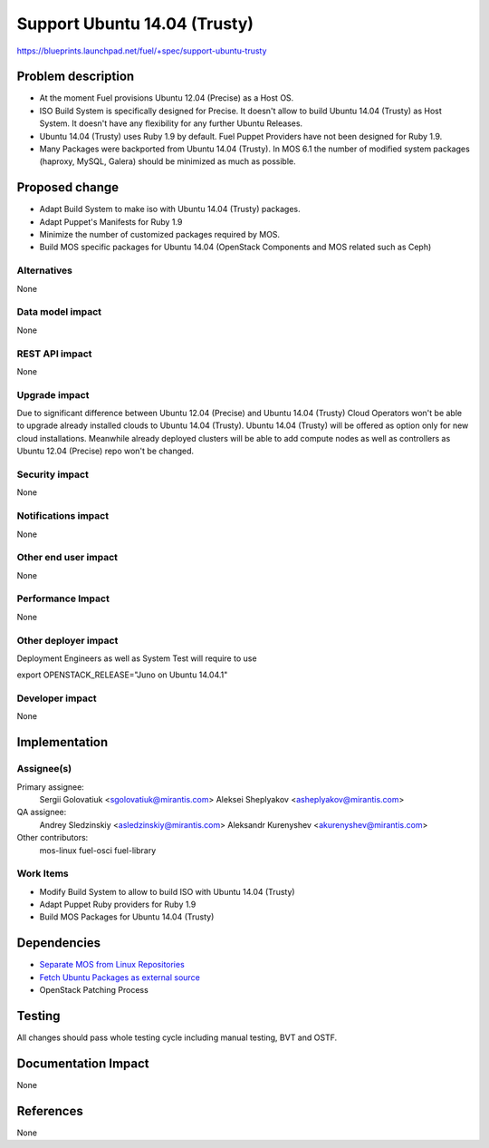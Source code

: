..
 This work is licensed under a Creative Commons Attribution 3.0 Unported
 License.

 http://creativecommons.org/licenses/by/3.0/legalcode

============================================
Support Ubuntu 14.04 (Trusty)
============================================

https://blueprints.launchpad.net/fuel/+spec/support-ubuntu-trusty

Problem description
===================

* At the moment Fuel provisions Ubuntu 12.04 (Precise) as a Host OS.

* ISO Build System is specifically designed for Precise. It doesn't allow to
  build Ubuntu 14.04 (Trusty) as Host System. It doesn't have any flexibility
  for any further Ubuntu Releases.

* Ubuntu 14.04 (Trusty) uses Ruby 1.9 by default. Fuel Puppet Providers have
  not been designed for Ruby 1.9.

* Many Packages were backported from Ubuntu 14.04 (Trusty). In MOS 6.1 the
  number of modified system packages (haproxy, MySQL, Galera) should be
  minimized as much as possible.

Proposed change
===============

- Adapt Build System to make iso with Ubuntu 14.04 (Trusty) packages.

- Adapt Puppet's Manifests for Ruby 1.9

- Minimize the number of customized packages required by MOS.

- Build MOS specific packages for Ubuntu 14.04 (OpenStack Components and MOS
  related such as Ceph)

Alternatives
------------

None

Data model impact
-----------------

None

REST API impact
---------------

None

Upgrade impact
--------------

Due to significant difference between Ubuntu 12.04 (Precise) and Ubuntu 14.04
(Trusty) Cloud Operators won't be able to upgrade already installed clouds to
Ubuntu 14.04 (Trusty). Ubuntu 14.04 (Trusty) will be offered as option only for
new cloud installations. Meanwhile already deployed clusters will be able to
add compute nodes as well as controllers as Ubuntu 12.04 (Precise) repo won't
be changed.

Security impact
---------------

None

Notifications impact
--------------------

None

Other end user impact
---------------------

None

Performance Impact
------------------

None

Other deployer impact
---------------------

Deployment Engineers as well as System Test will require to use

export OPENSTACK_RELEASE="Juno on Ubuntu 14.04.1"

Developer impact
----------------

None

Implementation
==============

Assignee(s)
-----------

Primary assignee:
  Sergii Golovatiuk <sgolovatiuk@mirantis.com>
  Aleksei Sheplyakov <asheplyakov@mirantis.com>

QA assignee:
  Andrey Sledzinskiy <asledzinskiy@mirantis.com>
  Aleksandr Kurenyshev <akurenyshev@mirantis.com>

Other contributors:
  mos-linux
  fuel-osci
  fuel-library

Work Items
----------

* Modify Build System to allow to build ISO with Ubuntu 14.04 (Trusty)

* Adapt Puppet Ruby providers for Ruby 1.9

* Build MOS Packages for Ubuntu 14.04 (Trusty)

Dependencies
============

* `Separate MOS from Linux Repositories <https://blueprints.launchpad.net/fuel/+spec/separate-mos-from-linux>`_

* `Fetch Ubuntu Packages as external source <https://blueprints.launchpad.net/fuel/+spec/downloadable-ubuntu-release>`_

* OpenStack Patching Process

Testing
=======

All changes should pass whole testing cycle including manual testing, BVT and
OSTF.

Documentation Impact
====================

None

References
==========

None
